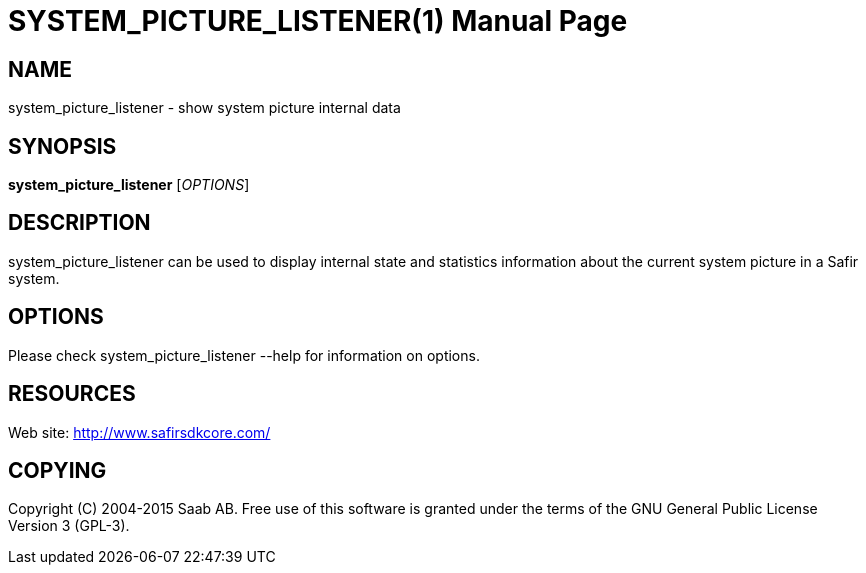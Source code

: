 SYSTEM_PICTURE_LISTENER(1)
==========================
:doctype: manpage


NAME
----
system_picture_listener - show system picture internal data


SYNOPSIS
--------
*system_picture_listener* ['OPTIONS']

DESCRIPTION
-----------
system_picture_listener can be used to display internal state and statistics information
about the current system picture in a Safir system.


OPTIONS
-------
Please check system_picture_listener --help for information on options.


RESOURCES
---------
Web site: <http://www.safirsdkcore.com/>


COPYING
-------
Copyright \(C) 2004-2015 Saab AB. Free use of this software is granted under
the terms of the GNU General Public License Version 3 (GPL-3).

